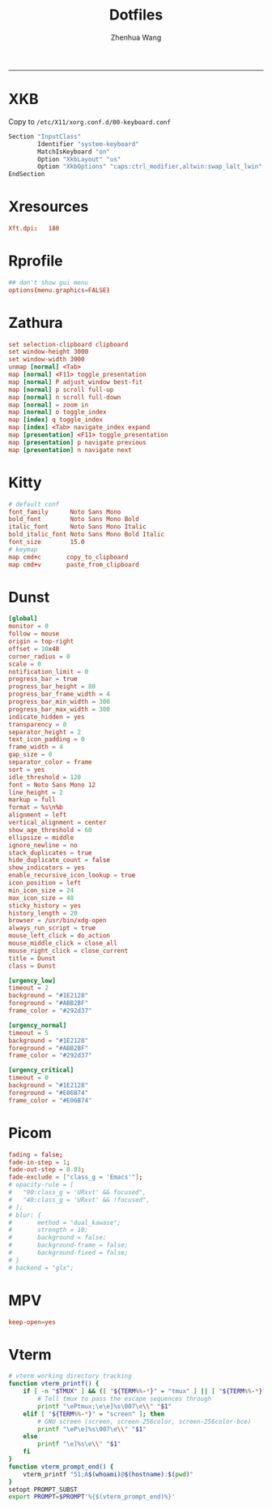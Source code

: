 #+title: Dotfiles
#+author: Zhenhua Wang
#+STARTUP: overview
#+PROPERTY: header-args :mkdirp yes
-----
* XKB
Copy to ~/etc/X11/xorg.conf.d/00-keyboard.conf~
#+HEADER: :tangle "no"
#+begin_src emacs-lisp
Section "InputClass"
        Identifier "system-keyboard"
        MatchIsKeyboard "on"
        Option "XkbLayout" "us"
        Option "XkbOptions" "caps:ctrl_modifier,altwin:swap_lalt_lwin"
EndSection
#+end_src

* Xresources
#+HEADER: :tangle (let ((xresources (expand-file-name "Xresources" user-emacs-directory))) (if (file-exists-p xresources) "no" xresources))
#+begin_src conf
Xft.dpi:   180
#+end_src

* Rprofile
#+HEADER: :tangle "~/.Rprofile"
#+begin_src conf
## don't show gui menu
options(menu.graphics=FALSE)
#+end_src

* Zathura
#+HEADER: :tangle (if (eq system-type 'gnu/linux) "~/.config/zathura/zathurarc" "no")
#+begin_src conf
set selection-clipboard clipboard
set window-height 3000
set window-width 3000
unmap [normal] <Tab>
map [normal] <F11> toggle_presentation
map [normal] P adjust_window best-fit
map [normal] p scroll full-up
map [normal] n scroll full-down
map [normal] = zoom in
map [normal] o toggle_index
map [index] q toggle_index
map [index] <Tab> navigate_index expand
map [presentation] <F11> toggle_presentation
map [presentation] p navigate previous
map [presentation] n navigate next
#+end_src

* Kitty
#+HEADER: :tangle (if (eq system-type 'gnu/linux) "~/.config/kitty/kitty.conf" "no")
#+begin_src conf
# default conf
font_family      Noto Sans Mono
bold_font        Noto Sans Mono Bold
italic_font      Noto Sans Mono Italic
bold_italic_font Noto Sans Mono Bold Italic
font_size        15.0
# keymap
map cmd+c       copy_to_clipboard
map cmd+v       paste_from_clipboard
#+end_src

* Dunst
#+HEADER: :tangle (if (eq system-type 'gnu/linux) "~/.config/dunst/dunstrc" "no")
#+begin_src conf
[global]
monitor = 0
follow = mouse
origin = top-right
offset = 10x48
corner_radius = 0
scale = 0
notification_limit = 0
progress_bar = true
progress_bar_height = 80
progress_bar_frame_width = 4
progress_bar_min_width = 300
progress_bar_max_width = 300
indicate_hidden = yes
transparency = 0
separator_height = 2
text_icon_padding = 0
frame_width = 4
gap_size = 0
separator_color = frame
sort = yes
idle_threshold = 120
font = Noto Sans Mono 12
line_height = 2
markup = full
format = %s\n%b
alignment = left
vertical_alignment = center
show_age_threshold = 60
ellipsize = middle
ignore_newline = no
stack_duplicates = true
hide_duplicate_count = false
show_indicators = yes
enable_recursive_icon_lookup = true
icon_position = left
min_icon_size = 24
max_icon_size = 48
sticky_history = yes
history_length = 20
browser = /usr/bin/xdg-open
always_run_script = true
mouse_left_click = do_action
mouse_middle_click = close_all
mouse_right_click = close_current
title = Dunst
class = Dunst

[urgency_low]
timeout = 2
background = "#1E2128"
foreground = "#ABB2BF"
frame_color = "#292d37"

[urgency_normal]
timeout = 5
background = "#1E2128"
foreground = "#ABB2BF"
frame_color = "#292d37"

[urgency_critical]
timeout = 0
background = "#1E2128"
foreground = "#E06B74"
frame_color = "#E06B74"
#+end_src

* Picom
#+HEADER: :tangle (if (eq system-type 'gnu/linux) "~/.config/picom.conf" "no")
#+begin_src conf
fading = false;
fade-in-step = 1;
fade-out-step = 0.03;
fade-exclude = ["class_g = 'Emacs'"];
# opacity-rule = [
#   "90:class_g = 'URxvt' && focused",
#   "40:class_g = 'URxvt' && !focused",
# ];
# blur: {
#       method = "dual_kawase";
#       strength = 10;
#       background = false;
#       background-frame = false;
#       background-fixed = false;
# }
# backend = "glx";
#+end_src

* MPV
#+HEADER: :tangle (if (eq system-type 'gnu/linux) "~/.config/mpv/mpv.conf" "no")
#+begin_src conf
keep-open=yes
#+end_src

* Vterm
#+HEADER: :tangle "~/.cache/emacs/vterm_conf.sh"
#+begin_src sh
# vterm working directory tracking
function vterm_printf() {
    if [ -n "$TMUX" ] && ([ "${TERM%%-*}" = "tmux" ] || [ "${TERM%%-*}" = "screen" ]); then
        # Tell tmux to pass the escape sequences through
        printf "\ePtmux;\e\e]%s\007\e\\" "$1"
    elif [ "${TERM%%-*}" = "screen" ]; then
        # GNU screen (screen, screen-256color, screen-256color-bce)
        printf "\eP\e]%s\007\e\\" "$1"
    else
        printf "\e]%s\e\\" "$1"
    fi
}
function vterm_prompt_end() {
    vterm_printf "51;A$(whoami)@$(hostname):$(pwd)"
}
setopt PROMPT_SUBST
export PROMPT=$PROMPT'%{$(vterm_prompt_end)%}'
#+end_src
